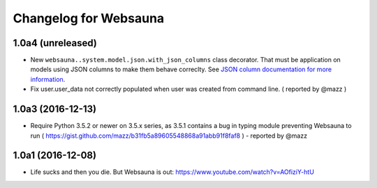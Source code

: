 Changelog for Websauna
======================


1.0a4 (unreleased)
------------------

- New ``websauna..system.model.json.with_json_columns`` class decorator. That must be application on models using JSON columns to make them behave correclty. See `JSON column documentation for more information <https://websauna.org/docs/narrative/modelling/json.html>`_.

- Fix user.user_data not correctly populated when user was created from command line. ( reported by @mazz )


1.0a3 (2016-12-13)
------------------

- Require Python 3.5.2 or newer on 3.5.x series, as 3.5.1 contains a bug in typing module preventing Websauna to run ( https://gist.github.com/mazz/b31fb5a89605548868a91abb91f8faf8 ) - reported by @mazz


1.0a1 (2016-12-08)
------------------

- Life sucks and then you die. But Websauna is out: https://www.youtube.com/watch?v=AOfiziY-htU

